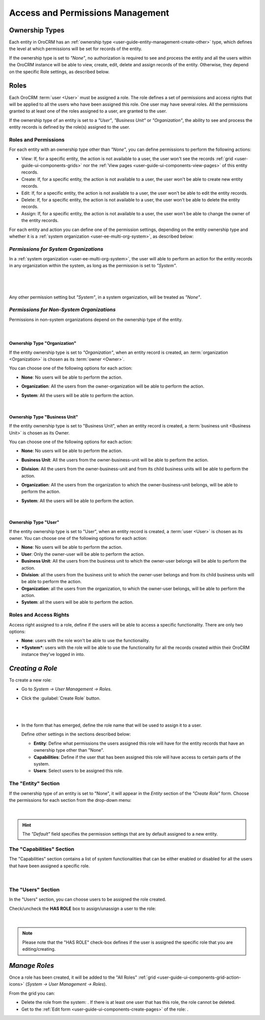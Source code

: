 .. _user-guide-user-management-permissions:

Access and Permissions Management
=================================

.. _user-guide-user-management-permissions-ownership-type:

Ownership Types
---------------

Each entity in OroCRM has an :ref:`ownership type <user-guide-entity-management-create-other>` type, which defines the 
level at which permissions will be set for records of the entity.

If the ownership type is set to *"None"*, no authorization is required to see and process the entity and all the users
within the OroCRM instance will be able to view, create, edit, delete and assign records of the entity. Otherwise, they
depend on the specific Role settings, as described below. 

.. _user-guide-user-management-permissions-roles:

Roles
-----
Each OroCRM :term:`user <User>` must be assigned a role. The role defines a set of permissions and access rights that 
will be applied to all the users who have been assigned this role.
One user may have several roles. All the permissions granted to at least one of the roles assigned to a user, 
are granted to the user. 

If the ownership type of an entity is set to a *"User"*, *"Business Unit"* or *"Organization"*, the ability to see and 
process the entity records is defined by the role(s) assigned to the user.

Roles and Permissions
^^^^^^^^^^^^^^^^^^^^^
For each entity with an ownership type other than *"None"*, you can define permissions to perform the following actions: 

- View: If, for a specific entity, the action is not available to a user, the user won't see the records 
  :ref:`grid <user-guide-ui-components-grids>` nor the :ref:`View pages <user-guide-ui-components-view-pages>` 
  of this entity records.
  
- Create: If, for a specific entity, the action is not available to a user, the user won't be able to create new entity 
  records.

- Edit: If, for a specific entity, the action is not available to a user, the user won't be able to edit the entity 
  records.

- Delete: If, for a specific entity, the action is not available to a user, the user won't be able to delete the
  entity records.
  
- Assign: If, for a specific entity, the action is not available to a user, the user won't be able to change the owner 
  of the entity records.

.. image:: ../img/user_management/role_entity_dropdown.png

For each entity and action you can define one of the permission settings, depending on the entity ownership type and
whether it is a :ref:`system organization <user-ee-multi-org-system>`, as described below:


*Permissions for System Organizations*
^^^^^^^^^^^^^^^^^^^^^^^^^^^^^^^^^^^^^^

In a :ref:`system organization <user-ee-multi-org-system>`, the user will able to perform an action for the
entity records in any organization within the system, as long as the permission is set to *"System"*.

      |
  
.. image:: ../img/multi_org/multi_org_permission.png

|
  
Any other permission setting but *"System"*, in a system organization, will be treated as *"None"*.


*Permissions for Non-System Organizations*
^^^^^^^^^^^^^^^^^^^^^^^^^^^^^^^^^^^^^^^^^^
Permissions in non-system organizations depend on the ownership type of the entity.

      |

Ownership Type "Organization"
"""""""""""""""""""""""""""""
If the entity ownership type is set to *"Organization"*, when an entity record is created, an :term:`organization <Organization>`
is chosen as its :term:`owner <Owner>`. 

You can choose one of the following options for each action: 

- **None**: No users will be able to perform the action.
- **Organization**: All the users from the owner-organization will be able to perform the action.
- **System**: All the users will be able to perform the action.

  |

Ownership Type "Business Unit"
""""""""""""""""""""""""""""""

If the entity ownership type is set to "Business Unit", when an entity record is created, a :term:`business unit <Business Unit>`
is chosen as its Owner. 

You can choose one of the following options for each action: 

- **None**:  No users will be able to perform the action.
- **Business Unit**: All the users from the owner-business-unit will be able to perform the action.
- **Division**: All the users from the owner-business-unit and from its child business units will be able to perform 
  the action.
- **Organization**: All the users from the organization to which the owner-business-unit belongs, will be able to 
  perform the action.
- **System**: All the users will be able to perform the action.

  |

Ownership Type "User"
"""""""""""""""""""""

If the entity ownership type is set to "User", when an entity record is created, a :term:`user <User>` is chosen as its owner.
You can choose one of the following options for each action: 

- **None**: No users will be able to perform the action.
- **User**: Only the owner-user will be able to perform the action.
- **Business Unit**: All the users from the business unit to which the owner-user belongs will be able to perform the 
  action.
- **Division**: all the users from the business unit to which the owner-user belongs and from its child business units 
  will be able to perform the action.
- **Organization**: all the users from the organization, to which the owner-user belongs, will be able to perform the 
  action.
- **System**: all the users will be able to perform the action.

Roles and Access Rights
^^^^^^^^^^^^^^^^^^^^^^^
Access right assigned to a role, define if the users will be able to access a specific functionality.
There are only two options:

- **None**: users with the role won't be able to use the functionality.
- ***System***: users with the role will be able to use the functionality for all the records created within their
  OroCRM instance they've logged in into.

*Creating a Role*
-----------------

To create a new role:

- Go to *System → User Management → Roles*.
- Click the :guilabel:`Create Role` button.

  |
  
  |role_create|

  |
  
- In the form that has emerged, define the role name that will be used to assign it to a user.

  Define other settings in the sections described below:
  
  - **Entity**: Define what permissions the users assigned this role will have for the entity records that have 
    an ownership type other than "None".
  - **Capabilities**: Define if the user that has been assigned this role will have access to certain parts of the 
    system.
  - **Users**: Select users to be assigned this role.

The "Entity" Section
^^^^^^^^^^^^^^^^^^^^

If the ownership type of an entity is set to "None", it will appear in the *Entity* section of the *"Create Role"* form.
Choose the permissions for each section from the drop-down menu:

      |
  
.. image:: ../img/user_management/role_entity.png

.. hint::
    
    The *"Default"* field specifies the permission settings that are by default assigned to a new entity.


The "Capabilities" Section
^^^^^^^^^^^^^^^^^^^^^^^^^^

The "Capabilities" section contains a list of system functionalities that can be either enabled or disabled for all the 
users that have been assigned a specific role.

      |
  
.. image:: ../img/user_management/role_capabilities.png
  
The "Users" Section
^^^^^^^^^^^^^^^^^^^

In the "Users" section, you can choose users to be assigned the role created.

Check/uncheck the **HAS ROLE** box to assign/unassign a user to the role:

      |
	  
.. image:: ../img/user_management/role_users.png

.. note::

    Please note that the "HAS ROLE" check-box defines if the user is assigned the specific role that you are 
    editing/creating.


*Manage Roles*
--------------

Once a role has been created, it will be added to the "All Roles" 
:ref:`grid <user-guide-ui-components-grid-action-icons>` (*System → User Management → Roles*).

From the grid you can:


- Delete the role from the system: |IcDelete|. If there is at least one user that has this role, the role cannot be 
  deleted.

- Get to the :ref:`Edit form <user-guide-ui-components-create-pages>` of the role: |IcEdit|.



.. |IcDelete| image:: ../../img/buttons/IcDelete.png
   :align: middle

.. |IcEdit| image:: ../../img/buttons/IcEdit.png
   :align: middle


.. |role_create| image:: ../img/user_management/role_create.png
   :align: middle